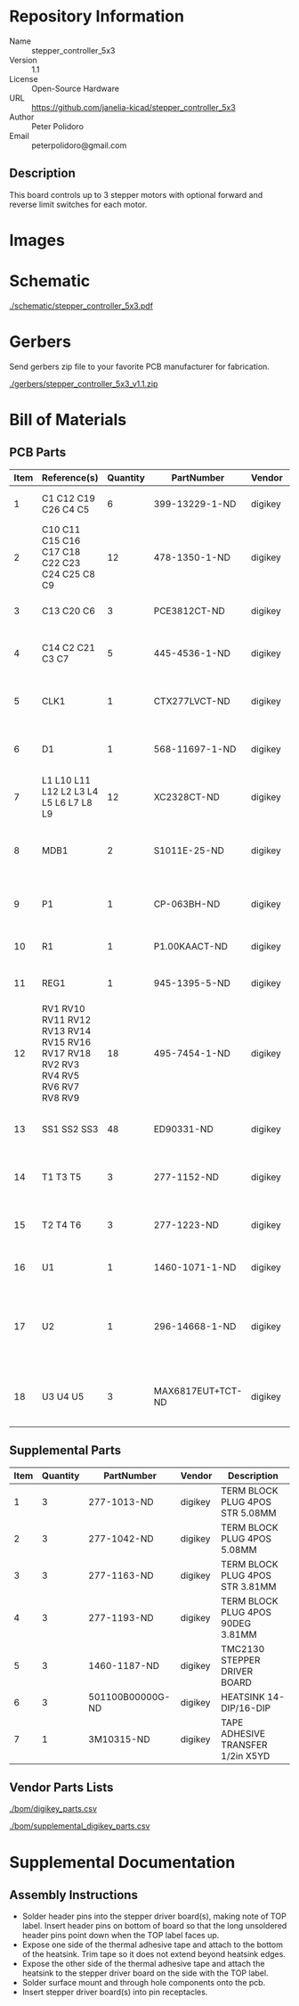 # Created 2018-05-18 Fri 09:41
#+OPTIONS: title:nil author:nil email:nil toc:t |:t ^:nil
* Repository Information

- Name :: stepper_controller_5x3
- Version :: 1.1
- License :: Open-Source Hardware
- URL :: https://github.com/janelia-kicad/stepper_controller_5x3
- Author :: Peter Polidoro
- Email :: peterpolidoro@gmail.com

** Description

This board controls up to 3 stepper motors with optional forward and reverse
limit switches for each motor.

* Images

[[file:./images/top.png]]

[[file:./images/bottom.png]]

* Schematic

[[file:./schematic/stepper_controller_5x3.pdf][./schematic/stepper_controller_5x3.pdf]]

[[file:./schematic/images/schematic00.png]]

[[file:./schematic/images/schematic01.png]]

[[file:./schematic/images/schematic02.png]]

[[file:./schematic/images/schematic03.png]]

[[file:./schematic/images/schematic04.png]]

* Gerbers

Send gerbers zip file to your favorite PCB manufacturer for fabrication.

[[file:./gerbers/stepper_controller_5x3_v1.1.zip][./gerbers/stepper_controller_5x3_v1.1.zip]]

[[file:./gerbers/images/gerbers00.png]]

[[file:./gerbers/images/gerbers01.png]]

* Bill of Materials

** PCB Parts

| Item | Reference(s)                                                                     | Quantity | PartNumber        | Vendor  | Description                                                               |
|------+----------------------------------------------------------------------------------+----------+-------------------+---------+---------------------------------------------------------------------------|
|    1 | C1 C12 C19 C26 C4 C5                                                             |        6 | 399-13229-1-ND    | digikey | CAP CER 0.1UF 100V X7R 1210                                               |
|    2 | C10 C11 C15 C16 C17 C18 C22 C23 C24 C25 C8 C9                                    |       12 | 478-1350-1-ND     | digikey | CAP CER 470PF 100V X7R 0805                                               |
|    3 | C13 C20 C6                                                                       |        3 | PCE3812CT-ND      | digikey | CAP ALUM 220UF 20% 50V SMD                                                |
|    4 | C14 C2 C21 C3 C7                                                                 |        5 | 445-4536-1-ND     | digikey | CAP CER 10UF 50V 10% X7S 1210                                             |
|    5 | CLK1                                                                             |        1 | CTX277LVCT-ND     | digikey | OSC XO 32.000MHZ HCMOS TTL SMD                                            |
|    6 | D1                                                                               |        1 | 568-11697-1-ND    | digikey | DIODE SCHOTTKY 45V 10A CFP15                                              |
|    7 | L1 L10 L11 L12 L2 L3 L4 L5 L6 L7 L8 L9                                           |       12 | XC2328CT-ND       | digikey | FIXED IND 90NH 8A 8.5 MOHM SMD                                            |
|    8 | MDB1                                                                             |        2 | S1011E-25-ND      | digikey | 25 Positions Header Breakaway Connector 0.1in                             |
|    9 | P1                                                                               |        1 | CP-063BH-ND       | digikey | CONN PWR JACK DC 2.5X5.5 8A T/H                                           |
|   10 | R1                                                                               |        1 | P1.00KAACT-ND     | digikey | RES SMD 1K OHM 1% 1/2W 1210                                               |
|   11 | REG1                                                                             |        1 | 945-1395-5-ND     | digikey | CONV DC/DC 1A 5V OUT SIP VERT                                             |
|   12 | RV1 RV10 RV11 RV12 RV13 RV14 RV15 RV16 RV17 RV18 RV2 RV3 RV4 RV5 RV6 RV7 RV8 RV9 |       18 | 495-7454-1-ND     | digikey | VARISTOR 47V 80A 0805                                                     |
|   13 | SS1 SS2 SS3                                                                      |       48 | ED90331-ND        | digikey | CONN PIN RCPT .025-.037 SOLDER                                            |
|   14 | T1 T3 T5                                                                         |        3 | 277-1152-ND       | digikey | TERM BLOCK HDR 4POS VERT 5.08MM                                           |
|   15 | T2 T4 T6                                                                         |        3 | 277-1223-ND       | digikey | TERM BLOCK HDR 4POS VERT 3.81MM                                           |
|   16 | U1                                                                               |        1 | 1460-1071-1-ND    | digikey | IC MOTOR CONTROLLER SPI 32QFN                                             |
|   17 | U2                                                                               |        1 | 296-14668-1-ND    | digikey | Buffer Non-Inverting 1 Element 8 Bit per Element Push-Pull Output 20-SOIC |
|   18 | U3 U4 U5                                                                         |        3 | MAX6817EUT+TCT-ND | digikey | IC DEBOUNCER SWITCH DUAL SOT23-6                                          |

** Supplemental Parts

| Item | Quantity | PartNumber       | Vendor  | Description                       |
|------+----------+------------------+---------+-----------------------------------|
|    1 |        3 | 277-1013-ND      | digikey | TERM BLOCK PLUG 4POS STR 5.08MM   |
|    2 |        3 | 277-1042-ND      | digikey | TERM BLOCK PLUG 4POS 5.08MM       |
|    3 |        3 | 277-1163-ND      | digikey | TERM BLOCK PLUG 4POS STR 3.81MM   |
|    4 |        3 | 277-1193-ND      | digikey | TERM BLOCK PLUG 4POS 90DEG 3.81MM |
|    5 |        3 | 1460-1187-ND     | digikey | TMC2130 STEPPER DRIVER BOARD      |
|    6 |        3 | 501100B00000G-ND | digikey | HEATSINK 14-DIP/16-DIP            |
|    7 |        1 | 3M10315-ND       | digikey | TAPE ADHESIVE TRANSFER 1/2in X5YD |

** Vendor Parts Lists

[[file:./bom/digikey_parts.csv][./bom/digikey_parts.csv]]

[[file:./bom/supplemental_digikey_parts.csv][./bom/supplemental_digikey_parts.csv]]

* Supplemental Documentation

** Assembly Instructions

- Solder header pins into the stepper driver board(s), making note of TOP label.
  Insert header pins on bottom of board so that the long unsoldered header
  pins point down when the TOP label faces up.
- Expose one side of the thermal adhesive tape and attach to the bottom of the
  heatsink. Trim tape so it does not extend beyond heatsink edges.
- Expose the other side of the thermal adhesive tape and attach the heatsink
  to the stepper driver board on the side with the TOP label.
- Solder surface mount and through hole components onto the pcb.
- Insert stepper driver board(s) into pin receptacles.
